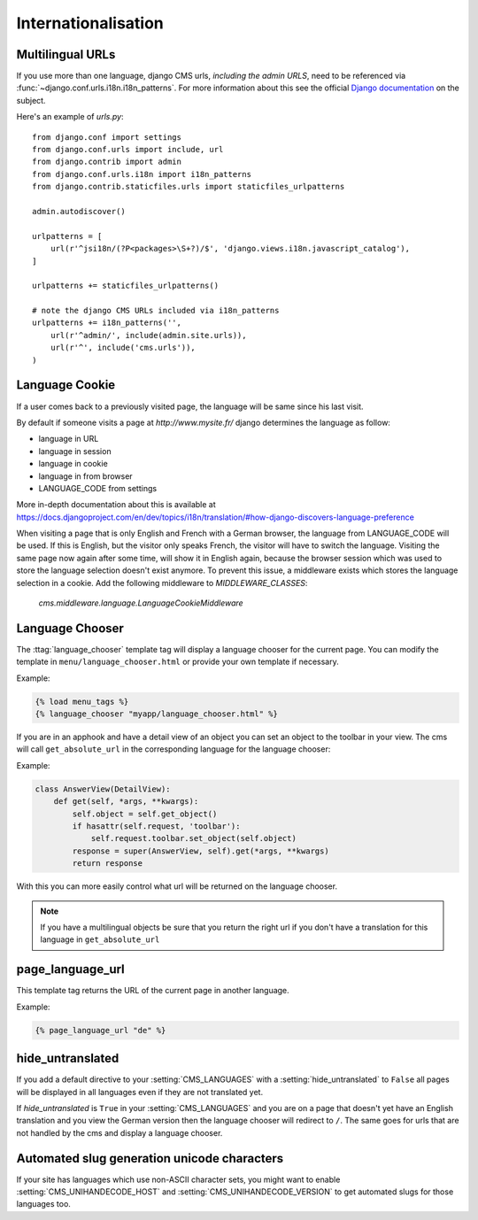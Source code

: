 ####################
Internationalisation
####################


*****************
Multilingual URLs
*****************

If you use more than one language, django CMS urls, *including the admin URLS*, need to be
referenced via :func:`~django.conf.urls.i18n.i18n_patterns`. For more information about this see
the official `Django documentation
<https://docs.djangoproject.com/en/dev/topics/i18n/translation/#internationalization-in-url-patterns>`_
on the subject.

Here's an example of `urls.py`::

    from django.conf import settings
    from django.conf.urls import include, url
    from django.contrib import admin
    from django.conf.urls.i18n import i18n_patterns
    from django.contrib.staticfiles.urls import staticfiles_urlpatterns

    admin.autodiscover()

    urlpatterns = [
        url(r'^jsi18n/(?P<packages>\S+?)/$', 'django.views.i18n.javascript_catalog'),
    ]

    urlpatterns += staticfiles_urlpatterns()

    # note the django CMS URLs included via i18n_patterns
    urlpatterns += i18n_patterns('',
        url(r'^admin/', include(admin.site.urls)),
        url(r'^', include('cms.urls')),
    )


.. _documentation: https://docs.djangoproject.com/en/dev/topics/i18n/translation/#internationalization-in-url-patterns

***************
Language Cookie
***************

If a user comes back to a previously visited page, the language will be same since his last visit.

By default if someone visits a page at `http://www.mysite.fr/` django determines the language as follow:

- language in URL
- language in session
- language in cookie
- language in from browser
- LANGUAGE_CODE from settings

More in-depth documentation about this is available at
https://docs.djangoproject.com/en/dev/topics/i18n/translation/#how-django-discovers-language-preference

When visiting a page that is only English and French with a German browser, the language from LANGUAGE_CODE will be used.
If this is English, but the visitor only speaks French, the visitor will have to switch the language.
Visiting the same page now again after some time, will show it in English again, because the browser session which was
used to store the language selection doesn't exist anymore. To prevent this issue, a middleware exists which stores the
language selection in a cookie. Add the following middleware to `MIDDLEWARE_CLASSES`:

    `cms.middleware.language.LanguageCookieMiddleware`

****************
Language Chooser
****************

The :ttag:`language_chooser` template tag will display a language chooser for the
current page. You can modify the template in ``menu/language_chooser.html`` or
provide your own template if necessary.

Example:

.. code-block:: html+django

    {% load menu_tags %}
    {% language_chooser "myapp/language_chooser.html" %}



If you are in an apphook and have a detail view of an object you can
set an object to the toolbar in your view. The cms will call ``get_absolute_url`` in
the corresponding language for the language chooser:

Example:

.. code-block:: html+django

    class AnswerView(DetailView):
        def get(self, *args, **kwargs):
            self.object = self.get_object()
            if hasattr(self.request, 'toolbar'):
                self.request.toolbar.set_object(self.object)
            response = super(AnswerView, self).get(*args, **kwargs)
            return response


With this you can more easily control what url will be returned on the language chooser.

.. note::

    If you have a multilingual objects be sure that you return the right url if you don't have
    a translation for this language in ``get_absolute_url``

*****************
page_language_url
*****************

This template tag returns the URL of the current page in another language.

Example:

.. code-block:: html+django

    {% page_language_url "de" %}


******************
hide_untranslated
******************

If you add a default directive to your :setting:`CMS_LANGUAGES` with a :setting:`hide_untranslated` to ``False``
all pages will be displayed in all languages even if they are
not translated yet.

If `hide_untranslated`  is ``True`` in your :setting:`CMS_LANGUAGES`
and you are on a page that doesn't yet have an English translation and you view
the German version then the language chooser will redirect to ``/``. The same
goes for urls that are not handled by the cms and display a language chooser.

********************************************
Automated slug generation unicode characters
********************************************

If your site has languages which use non-ASCII character sets, you might want
to enable :setting:`CMS_UNIHANDECODE_HOST` and :setting:`CMS_UNIHANDECODE_VERSION`
to get automated slugs for those languages too.
